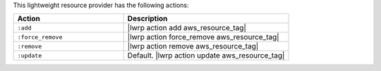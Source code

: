 .. The contents of this file are included in multiple topics.
.. This file should not be changed in a way that hinders its ability to appear in multiple documentation sets.

This lightweight resource provider has the following actions:

.. list-table::
   :widths: 200 300
   :header-rows: 1

   * - Action
     - Description
   * - ``:add``
     - |lwrp action add aws_resource_tag|
   * - ``:force_remove``
     - |lwrp action force_remove aws_resource_tag|
   * - ``:remove``
     - |lwrp action remove aws_resource_tag|
   * - ``:update``
     - Default. |lwrp action update aws_resource_tag|